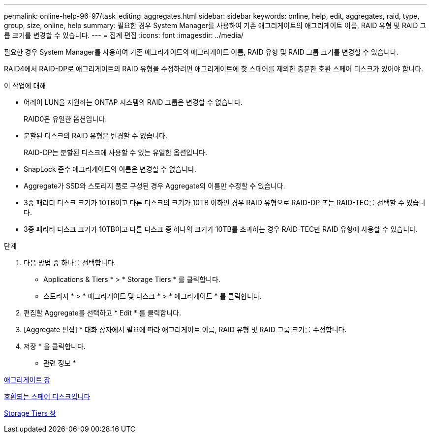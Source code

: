 ---
permalink: online-help-96-97/task_editing_aggregates.html 
sidebar: sidebar 
keywords: online, help, edit, aggregates, raid, type, group, size, online, help 
summary: 필요한 경우 System Manager를 사용하여 기존 애그리게이트의 애그리게이트 이름, RAID 유형 및 RAID 그룹 크기를 변경할 수 있습니다. 
---
= 집계 편집
:icons: font
:imagesdir: ../media/


[role="lead"]
필요한 경우 System Manager를 사용하여 기존 애그리게이트의 애그리게이트 이름, RAID 유형 및 RAID 그룹 크기를 변경할 수 있습니다.

RAID4에서 RAID-DP로 애그리게이트의 RAID 유형을 수정하려면 애그리게이트에 핫 스페어를 제외한 충분한 호환 스페어 디스크가 있어야 합니다.

.이 작업에 대해
* 어레이 LUN을 지원하는 ONTAP 시스템의 RAID 그룹은 변경할 수 없습니다.
+
RAID0은 유일한 옵션입니다.

* 분할된 디스크의 RAID 유형은 변경할 수 없습니다.
+
RAID-DP는 분할된 디스크에 사용할 수 있는 유일한 옵션입니다.

* SnapLock 준수 애그리게이트의 이름은 변경할 수 없습니다.
* Aggregate가 SSD와 스토리지 풀로 구성된 경우 Aggregate의 이름만 수정할 수 있습니다.
* 3중 패리티 디스크 크기가 10TB이고 다른 디스크의 크기가 10TB 이하인 경우 RAID 유형으로 RAID-DP 또는 RAID-TEC를 선택할 수 있습니다.
* 3중 패리티 디스크 크기가 10TB이고 다른 디스크 중 하나의 크기가 10TB를 초과하는 경우 RAID-TEC만 RAID 유형에 사용할 수 있습니다.


.단계
. 다음 방법 중 하나를 선택합니다.
+
** Applications & Tiers * > * Storage Tiers * 를 클릭합니다.
** 스토리지 * > * 애그리게이트 및 디스크 * > * 애그리게이트 * 를 클릭합니다.


. 편집할 Aggregate를 선택하고 * Edit * 를 클릭합니다.
. [Aggregate 편집] * 대화 상자에서 필요에 따라 애그리게이트 이름, RAID 유형 및 RAID 그룹 크기를 수정합니다.
. 저장 * 을 클릭합니다.


* 관련 정보 *

xref:reference_aggregates_window.adoc[애그리게이트 창]

xref:concept_what_compatible_spare_disks_are.adoc[호환되는 스페어 디스크입니다]

xref:reference_storage_tiers_window.adoc[Storage Tiers 창]
